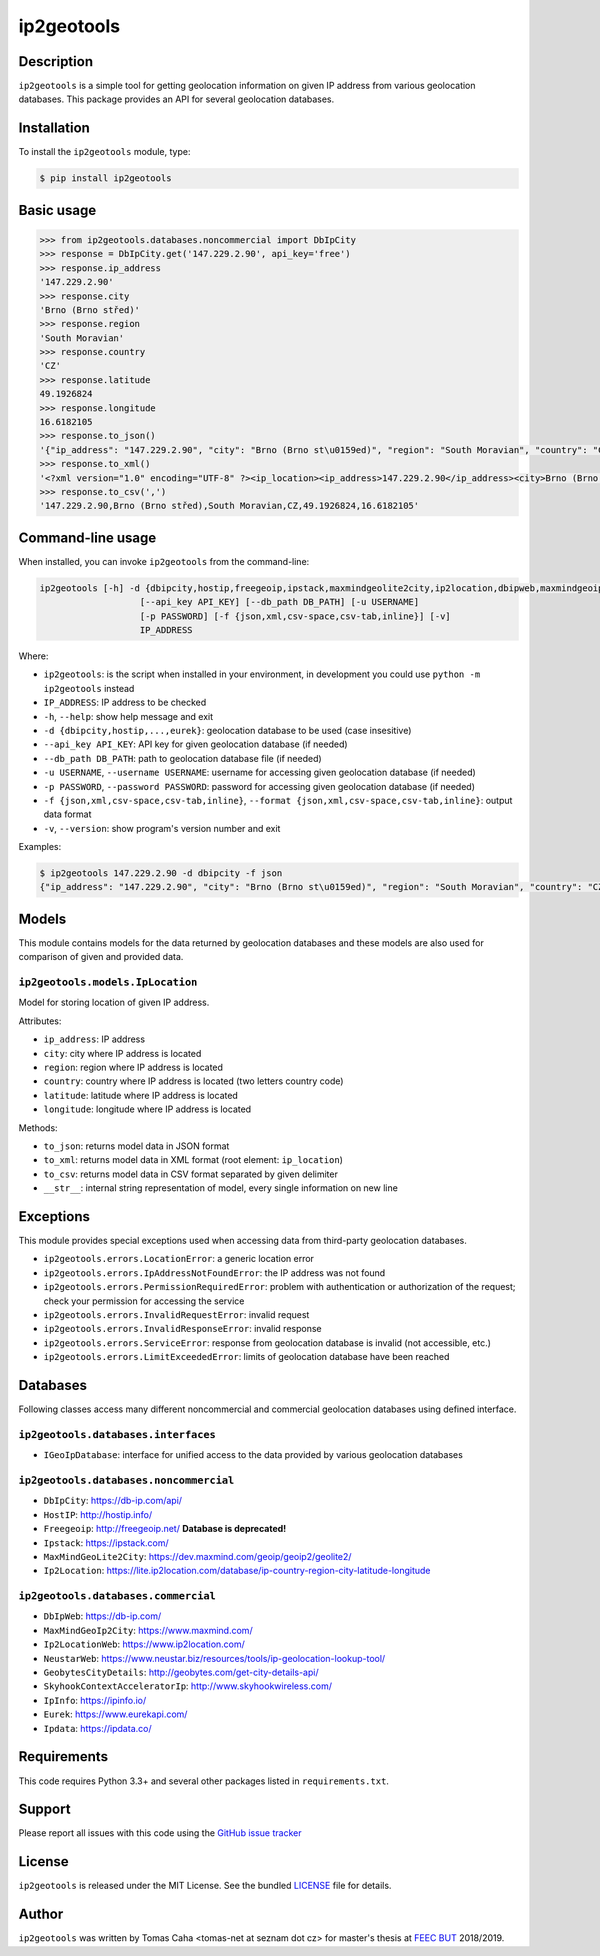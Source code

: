 ===========
ip2geotools
===========

Description
-----------

``ip2geotools`` is a simple tool for getting geolocation information on given IP address from various geolocation databases. This package provides an API for several geolocation databases.

Installation
------------

To install the ``ip2geotools`` module, type:

.. code-block:: bash

    $ pip install ip2geotools

Basic usage
-----------

.. code-block:: pycon

    >>> from ip2geotools.databases.noncommercial import DbIpCity
    >>> response = DbIpCity.get('147.229.2.90', api_key='free')
    >>> response.ip_address
    '147.229.2.90'
    >>> response.city
    'Brno (Brno střed)'
    >>> response.region
    'South Moravian'
    >>> response.country
    'CZ'
    >>> response.latitude
    49.1926824
    >>> response.longitude
    16.6182105
    >>> response.to_json()
    '{"ip_address": "147.229.2.90", "city": "Brno (Brno st\u0159ed)", "region": "South Moravian", "country": "CZ", "latitude": 49.1926824, "longitude": 16.6182105}'
    >>> response.to_xml()
    '<?xml version="1.0" encoding="UTF-8" ?><ip_location><ip_address>147.229.2.90</ip_address><city>Brno (Brno střed)</city><region>South Moravian</region><country>CZ</country><latitude>49.1926824</latitude><longitude>16.6182105</longitude></ip_location>'
    >>> response.to_csv(',')
    '147.229.2.90,Brno (Brno střed),South Moravian,CZ,49.1926824,16.6182105'

Command-line usage
------------------

When installed, you can invoke ``ip2geotools`` from the command-line:

.. code:: bash

    ip2geotools [-h] -d {dbipcity,hostip,freegeoip,ipstack,maxmindgeolite2city,ip2location,dbipweb,maxmindgeoip2city,ip2locationweb,neustarweb,geobytescitydetails,skyhookcontextacceleratorip,ipinfo,eurek,ipdata}
                       [--api_key API_KEY] [--db_path DB_PATH] [-u USERNAME]
                       [-p PASSWORD] [-f {json,xml,csv-space,csv-tab,inline}] [-v]
                       IP_ADDRESS

Where:

* ``ip2geotools``: is the script when installed in your environment, in development you could use ``python -m ip2geotools`` instead

* ``IP_ADDRESS``: IP address to be checked

* ``-h``, ``--help``: show help message and exit

* ``-d {dbipcity,hostip,...,eurek}``: geolocation database to be used (case insesitive)

* ``--api_key API_KEY``: API key for given geolocation database (if needed)

* ``--db_path DB_PATH``: path to geolocation database file (if needed)

* ``-u USERNAME``, ``--username USERNAME``: username for accessing given geolocation database (if needed)

* ``-p PASSWORD``, ``--password PASSWORD``: password for accessing given geolocation database (if needed)

* ``-f {json,xml,csv-space,csv-tab,inline}``, ``--format {json,xml,csv-space,csv-tab,inline}``: output data format

* ``-v``, ``--version``: show program's version number and exit

Examples:

.. code:: bash

    $ ip2geotools 147.229.2.90 -d dbipcity -f json
    {"ip_address": "147.229.2.90", "city": "Brno (Brno st\u0159ed)", "region": "South Moravian", "country": "CZ", "latitude": 49.1926824, "longitude": 16.6182105}

Models
------

This module contains models for the data returned by geolocation databases
and these models are also used for comparison of given and provided data.

``ip2geotools.models.IpLocation``
^^^^^^^^^^^^^^^^^^^^^^^^^^^^^^^^^
Model for storing location of given IP address.

Attributes:

* ``ip_address``: IP address
* ``city``: city where IP address is located
* ``region``: region where IP address is located
* ``country``: country where IP address is located (two letters country code)
* ``latitude``: latitude where IP address is located
* ``longitude``: longitude where IP address is located

Methods:

* ``to_json``: returns model data in JSON format
* ``to_xml``: returns model data in XML format (root element: ``ip_location``)
* ``to_csv``: returns model data in CSV format separated by given delimiter
* ``__str__``: internal string representation of model, every single information on new line

Exceptions
----------

This module provides special exceptions used when accessing data from
third-party geolocation databases.

* ``ip2geotools.errors.LocationError``: a generic location error
* ``ip2geotools.errors.IpAddressNotFoundError``: the IP address was not found
* ``ip2geotools.errors.PermissionRequiredError``: problem with authentication or authorization of the request; check your permission for accessing the service
* ``ip2geotools.errors.InvalidRequestError``: invalid request
* ``ip2geotools.errors.InvalidResponseError``: invalid response
* ``ip2geotools.errors.ServiceError``: response from geolocation database is invalid (not accessible, etc.)
* ``ip2geotools.errors.LimitExceededError``: limits of geolocation database have been reached

Databases
---------

Following classes access many different noncommercial and commercial geolocation databases using defined interface.

``ip2geotools.databases.interfaces``
^^^^^^^^^^^^^^^^^^^^^^^^^^^^^^^^^^^^

* ``IGeoIpDatabase``: interface for unified access to the data provided by various geolocation databases

``ip2geotools.databases.noncommercial``
^^^^^^^^^^^^^^^^^^^^^^^^^^^^^^^^^^^^^^^

* ``DbIpCity``: https://db-ip.com/api/
* ``HostIP``: http://hostip.info/
* ``Freegeoip``: http://freegeoip.net/ **Database is deprecated!**
* ``Ipstack``: https://ipstack.com/
* ``MaxMindGeoLite2City``: https://dev.maxmind.com/geoip/geoip2/geolite2/
* ``Ip2Location``: https://lite.ip2location.com/database/ip-country-region-city-latitude-longitude

``ip2geotools.databases.commercial``
^^^^^^^^^^^^^^^^^^^^^^^^^^^^^^^^^^^^
* ``DbIpWeb``: https://db-ip.com/
* ``MaxMindGeoIp2City``: https://www.maxmind.com/
* ``Ip2LocationWeb``: https://www.ip2location.com/
* ``NeustarWeb``: https://www.neustar.biz/resources/tools/ip-geolocation-lookup-tool/
* ``GeobytesCityDetails``: http://geobytes.com/get-city-details-api/
* ``SkyhookContextAcceleratorIp``: http://www.skyhookwireless.com/
* ``IpInfo``: https://ipinfo.io/
* ``Eurek``: https://www.eurekapi.com/
* ``Ipdata``: https://ipdata.co/

Requirements
------------

This code requires Python 3.3+ and several other packages listed in ``requirements.txt``.

Support
-------

Please report all issues with this code using the `GitHub issue tracker
<https://github.com/tomas-net/ip2geotools/issues>`_

License
-------

``ip2geotools`` is released under the MIT License. See the bundled `LICENSE`_ file for details.

Author
------

``ip2geotools`` was written by Tomas Caha <tomas-net at seznam dot cz> for master\'s thesis at `FEEC <http://www.feec.vutbr.cz/>`_ `BUT <https://www.vutbr.cz/>`_  2018/2019.